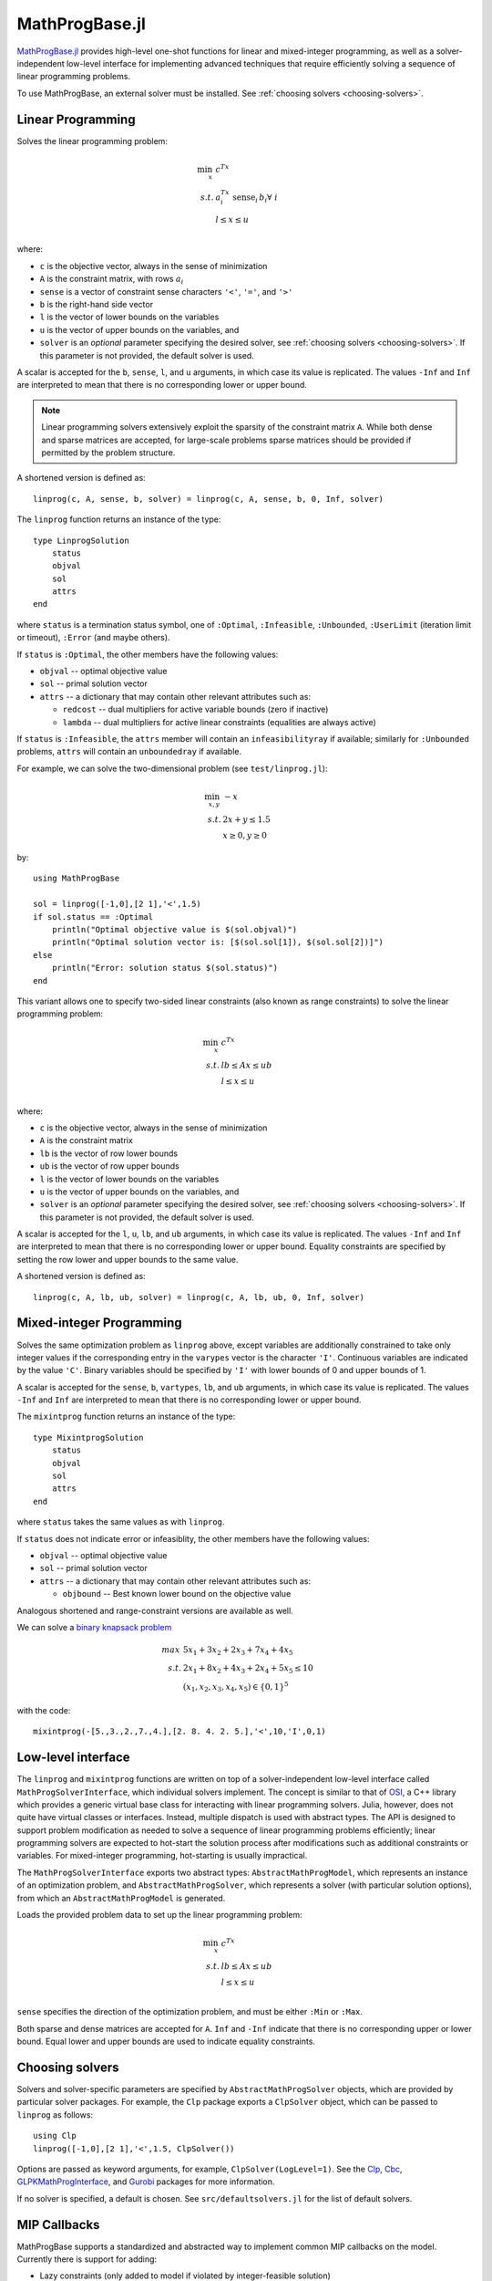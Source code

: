 ===============
MathProgBase.jl
===============

.. module:: MathProgBase
   :synopsis: Solver-independent functions and low-level interfaces for Mathematical Programming

`MathProgBase.jl <https://github.com/JuliaOpt/MathProgBase.jl>`_ provides high-level
one-shot functions for linear and mixed-integer programming,
as well as a solver-independent low-level interface for implementing advanced techniques
that require efficiently solving a sequence of linear programming problems.

To use MathProgBase, an external solver must be installed. See :ref:`choosing solvers <choosing-solvers>`.

------------------
Linear Programming
------------------

.. function:: linprog(c, A, sense, b, l, u, solver)

Solves the linear programming problem:

.. math::
    \min_{x}\, &c^Tx\\
    s.t.     &a_i^Tx \text{ sense}_i \, b_i \forall\,\, i\\
             &l \leq x \leq u\\

where:

*    ``c`` is the objective vector, always in the sense of minimization
*    ``A`` is the constraint matrix, with rows :math:`a_i`
*    ``sense`` is a vector of constraint sense characters ``'<'``, ``'='``, and ``'>'``
*    ``b`` is the right-hand side vector
*    ``l`` is the vector of lower bounds on the variables
*    ``u`` is the vector of upper bounds on the variables, and
*    ``solver`` is an *optional* parameter specifying the desired solver, see :ref:`choosing solvers <choosing-solvers>`. If this parameter is not provided, the default solver is used.
 
A scalar is accepted for the ``b``, ``sense``, ``l``, and ``u`` arguments, in which case its value is replicated. The values ``-Inf`` and ``Inf`` are interpreted to mean that there is no corresponding lower or upper bound.

.. note::
    Linear programming solvers extensively exploit the sparsity of the constraint matrix ``A``. While both dense and sparse matrices are accepted, for large-scale problems sparse matrices should be provided if permitted by the problem structure.  

A shortened version is defined as::

    linprog(c, A, sense, b, solver) = linprog(c, A, sense, b, 0, Inf, solver)

The ``linprog`` function returns an instance of the type::
    
    type LinprogSolution
        status
        objval
        sol
        attrs
    end

where ``status`` is a termination status symbol, one of ``:Optimal``, ``:Infeasible``, ``:Unbounded``, ``:UserLimit`` (iteration limit or timeout), ``:Error`` (and maybe others).

If ``status`` is ``:Optimal``, the other members have the following values:

* ``objval`` -- optimal objective value
* ``sol`` -- primal solution vector
* ``attrs`` -- a dictionary that may contain other relevant attributes such as:

  - ``redcost`` -- dual multipliers for active variable bounds (zero if inactive)
  - ``lambda`` -- dual multipliers for active linear constraints (equalities are always active)

If ``status`` is ``:Infeasible``, the ``attrs`` member will contain an ``infeasibilityray`` if available; similarly for ``:Unbounded`` problems, ``attrs`` will contain an ``unboundedray`` if available.

..
  - ``colbasis`` -- optimal simplex basis statuses for the variables (columns) if available. Possible values are ``:NonbasicAtLower``, ``:NonbasicAtUpper``, ``:Basic``, and ``:Superbasic`` (not yet implemented by any solvers)
  - ``rowbasis`` -- optimal simplex basis statuses for the constraints (rows) if available (not yet implemented by any solvers)

For example, we can solve the two-dimensional problem (see ``test/linprog.jl``):

.. math::
    \min_{x,y}\, &-x\\
    s.t.         &2x + y \leq 1.5\\
                 & x \geq 0, y \geq 0

by::

    using MathProgBase
    
    sol = linprog([-1,0],[2 1],'<',1.5)
    if sol.status == :Optimal
        println("Optimal objective value is $(sol.objval)")
        println("Optimal solution vector is: [$(sol.sol[1]), $(sol.sol[2])]")
    else
        println("Error: solution status $(sol.status)")
    end

.. function:: linprog(c, A, lb, ub, l, u, solver)

This variant allows one to specify two-sided linear constraints (also known as range constraints)
to solve the linear programming problem:

.. math::
    \min_{x}\, &c^Tx\\
    s.t.     &lb \leq Ax \leq ub\\
             &l \leq x \leq u\\

where:

*    ``c`` is the objective vector, always in the sense of minimization
*    ``A`` is the constraint matrix
*    ``lb`` is the vector of row lower bounds
*    ``ub`` is the vector of row upper bounds
*    ``l`` is the vector of lower bounds on the variables
*    ``u`` is the vector of upper bounds on the variables, and
*    ``solver`` is an *optional* parameter specifying the desired solver, see :ref:`choosing solvers <choosing-solvers>`. If this parameter is not provided, the default solver is used.
 
A scalar is accepted for the ``l``, ``u``, ``lb``, and ``ub`` arguments, in which case its value is replicated. The values ``-Inf`` and ``Inf`` are interpreted to mean that there is no corresponding lower or upper bound. Equality constraints are specified by setting the row lower and upper bounds to the same value.

A shortened version is defined as::

    linprog(c, A, lb, ub, solver) = linprog(c, A, lb, ub, 0, Inf, solver)


-------------------------
Mixed-integer Programming
-------------------------

.. function:: mixintprog(c, A, sense, b, vartypes, lb, ub, solver)

Solves the same optimization problem as ``linprog`` above, except variables
are additionally constrained to take only integer values if the corresponding
entry in the ``varypes`` vector is the character ``'I'``. Continuous
variables are indicated by the value ``'C'``. Binary variables should be specified
by ``'I'`` with lower bounds of 0 and upper bounds of 1.

A scalar is accepted for the ``sense``, ``b``, ``vartypes``, ``lb``, and ``ub`` arguments, in which case its value is replicated. The values ``-Inf`` and ``Inf`` are interpreted to mean that there is no corresponding lower or upper bound. 

The ``mixintprog`` function returns an instance of the type::
    
    type MixintprogSolution
        status
        objval
        sol
        attrs
    end

where ``status`` takes the same values as with ``linprog``.

If ``status`` does not indicate error or infeasiblity, the other members have the following values:

* ``objval`` -- optimal objective value
* ``sol`` -- primal solution vector
* ``attrs`` -- a dictionary that may contain other relevant attributes such as:

  - ``objbound`` -- Best known lower bound on the objective value

Analogous shortened and range-constraint versions are available as well.

We can solve a `binary knapsack problem <http://en.wikipedia.org/wiki/Knapsack_problem>`_

.. math::
    max\, &5x_1 + 3x_2 + 2x_3 + 7x_4 + 4x_5\\
    s.t.  &2x_1 + 8x_2 + 4x_3 + 2x_4 + 5x_5 \leq 10\\
          & (x_1, x_2, x_3, x_4, x_5) \in \{0,1\}^5

with the code::
    
    mixintprog(-[5.,3.,2.,7.,4.],[2. 8. 4. 2. 5.],'<',10,'I',0,1)


-------------------
Low-level interface
-------------------

The ``linprog`` and ``mixintprog`` functions are written on top of a solver-independent low-level interface called ``MathProgSolverInterface``, which individual solvers implement. The concept is similar to that of `OSI <https://projects.coin-or.org/Osi>`_, a C++ library which provides a generic virtual base class for interacting with linear programming solvers. Julia, however, does not quite have virtual classes or interfaces. Instead, multiple dispatch is used with abstract types. The API is designed to support problem modification as needed to solve a sequence of linear programming problems efficiently; linear programming solvers are expected to hot-start the solution process after modifications such as additional constraints or variables. For mixed-integer programming, hot-starting is usually impractical.

The ``MathProgSolverInterface`` exports two abstract types: ``AbstractMathProgModel``, which represents an instance of an optimization problem, and ``AbstractMathProgSolver``, which represents a solver (with particular solution options), from which an ``AbstractMathProgModel`` is generated.

.. function:: model(s::AbstractMathProgSolver)

    Returns an instance of an ``AbstractMathProgModel`` using the given solver.

.. function:: loadproblem!(m::AbstractMathProgModel, filename::String)

    Loads problem data from the given file. Supported file types are solver-dependent.

.. function:: loadproblem!(m::AbstractMathProgModel, A, l, u, c, lb, ub, sense)

Loads the provided problem data to set up the linear programming problem:

.. math::
    \min_{x}\, &c^Tx\\
    s.t.     &lb \leq Ax \leq ub\\
             &l \leq x \leq u\\

``sense`` specifies the direction of the optimization problem, and must be either ``:Min`` or ``:Max``.

Both sparse and dense matrices are accepted for ``A``. ``Inf`` and ``-Inf`` indicate that 
there is no corresponding upper or lower bound. Equal lower and upper bounds are used
to indicate equality constraints.

.. function:: writeproblem(m::AbstractMathProgModel, filename::String)
    
    Writes the current problem data to the given file. Supported file types are solver-dependent.



.. function:: getvarLB(m::AbstractMathProgModel)
   
    Returns a vector containing the lower bounds :math:`l` on the variables.

.. function:: setvarLB!(m::AbstractMathProgModel, l)
   
    Sets the lower bounds on the variables.

.. function:: getvarUB(m::AbstractMathProgModel)
   
    Returns a vector containing the upper bounds :math:`u` on the variables.

.. function:: setvarUB!(m::AbstractMathProgModel, u)
   
    Sets the upper bounds on the variables.



.. function:: getconstrLB(m::AbstractMathProgModel)
   
    Returns a vector containing the lower bounds :math:`lb` on the constraints.

.. function:: setconstrLB!(m::AbstractMathProgModel, lb)
   
    Sets the lower bounds on the constraints.

.. function:: getconstrUB(m::AbstractMathProgModel)
   
    Returns a vector containing the upper bounds :math:`ub` on the constraints.

.. function:: setconstrUB!(m::AbstractMathProgModel, ub)
   
    Sets the upper bounds on the constraints.

.. function:: getobj(m::AbstractMathProgModel)
   
    Returns a vector containing the objective coefficients :math:`c`.

.. function:: setobj!(m::AbstractMathProgModel, c)
   
    Sets the objective coefficients.



.. function:: addvar!(m::AbstractMathProgModel, constridx, constrcoef, l, u, objcoef)

    Adds a new variable to the model, with lower bound ``l`` (``-Inf`` if none), 
    upper bound ``u`` (``Inf`` if none), and
    objective coefficient ``objcoef``. Constraint coefficients for this new variable
    are specified in a sparse format: the ``constrcoef`` vector contains the nonzero
    coefficients, and the ``constridx`` vector contains the indices of the corresponding
    constraints.

.. function:: addvar!(m::AbstractMathProgModel, l, u, objcoef)

    Adds a new variable to the model, with lower bound ``l`` (``-Inf`` if none), 
    upper bound ``u`` (``Inf`` if none), and
    objective coefficient ``objcoef``. This is equivalent to calling the 
    above method with empty arrays for the constraint coefficients.
    

.. function:: addconstr!(m::AbstractMathProgModel, varidx, coef, lb, ub)

    Adds a new constraint to the model, with lower bound ``lb`` (``-Inf`` if none)
    and upper bound ``ub`` (``Inf`` if none). Coefficients for this new constraint
    are specified in a sparse format: the ``coef`` vector contains the nonzero
    coefficients, and the ``varidx`` vector contains the indices of the corresponding
    variables.



.. function:: updatemodel!(m::AbstractMathProgModel)

    Commits recent changes to the model. Only required by some solvers (e.g. Gurobi).

.. function:: setsense!(m::AbstractMathProgModel, sense)

    Sets the optimization sense of the model. Accepted values are ``:Min`` and ``:Max``.

.. function:: getsense(m::AbstractMathProgModel)

    Returns the optimization sense of the model.

.. function:: numvar(m::AbstractMathProgModel)

    Returns the number of variables in the model.

.. function:: numconstr(m::AbstractMathProgModel)

    Returns the number of constraints in the model.

.. function:: optimize!(m::AbstractMathProgModel)

    Solves the optimization problem.

.. function:: status(m::AbstractMathProgModel)

    Returns the termination status after solving. Possible values include ``:Optimal``,
    ``:Infeasible``, ``:Unbounded``, ``:UserLimit`` (iteration limit or timeout), and ``:Error``.
    Solvers may return other statuses, for example, when presolve indicates that the model is
    either infeasible or unbounded, but did not determine which.

.. function:: getobjval(m::AbstractMathProgModel)

    Returns the objective value of the solution found by the solver.

.. function:: getobjbound(m::AbstractMathProgModel)

    Returns the best known bound on the optimal objective value.
    This is used, for example, when a branch-and-bound method
    is stopped before finishing.

.. function:: getsolution(m::AbstractMathProgModel)

    Returns the solution vector found by the solver.

.. function:: getconstrsolution(m::AbstractMathProgModel)

    Returns a vector containing the values of the constraints
    at the solution. This is the vector :math:`Ax`.

.. function:: getreducedcosts(m::AbstractMathProgModel)

    Returns the dual solution vector corresponding to the variable bounds,
    known as the reduced costs. Not available when integer variables are present.

.. function:: getconstrduals(m::AbstractMathProgModel)

    Returns the dual solution vector corresponding to the constraints.
    Not available when integer variables are present.

.. function:: getinfeasibilityray(m::AbstractMathProgModel)

    Returns a "Farkas" proof of infeasibility, i.e., an unbounded ray of the dual. 
    Note that for some solvers, one must specify additional options for this
    ray to be computed.

.. function:: getunboundedray(m::AbstractMathProgModel)

    Returns an unbounded ray of the problem, i.e., an objective-improving direction 
    in which one may travel an infinite distance without violating any constraints.
    Note that for some solvers, one must specify additional options for this
    ray to be computed.

.. function:: getrawsolver(m::AbstractMathProgModel)

    Returns an object that may be used to access a solver-specific API for this model.

.. function:: setvartype!(m::AbstractMathProgModel, v::Vector{Char})

    Sets the types of the variables to those indicated by the vector ``v``. Valid
    types are ``'I'`` for integer and ``'C'`` for continuous. Binary variables
    should be indicated by ``'I'`` with lower bound 0 and upper bound 1.

.. function:: getvartype(m::AbstractMathProgModel)

    Returns a vector indicating the types of each variable, with values described above.

.. function:: setwarmstart!(m::AbstractMathProgModel, v)

    Provide an initial solution ``v`` to the MIP solver. To leave values undefined, set them
    to ``NaN``.

.. function:: setquadobj!(m::AbstractMathProgModel,Q)

    Adds a quadratic term :math:`\frac{1}{2}x^TQx` to the objective, replacing any existing quadratic terms. Note the implicit :math:`\frac{1}{2}` scaling factor. The argument ``Q`` must be either a symmetric positive semidefinite matrix or the upper triangular portion of a symmetric positive semidefinite matrix (when minimizing). Sparse (CSC) or dense representations are accepted.

.. function:: setquadobj!(m::AbstractMathProgModel,rowidx,colidx,quadval)

    Adds a quadratic term :math:`\frac{1}{2}x^TQx` to the objective, replacing any existing quadratic terms. Note the implicit :math:`\frac{1}{2}` scaling factor. The matrix :math:`Q` must be symmetric positive semidefinite (when minimizing). Here the entries of :math:`Q` should be provided in sparse triplet format in any order. Duplicate terms are accepted and will be summed together. Off-diagonal entries will be mirrored; if entries for both ``(i,j)`` and ``(j,i)`` are provided, these are considered duplicate terms.

.. function:: addquadconstr!(m::AbstractMathProgModel, linearidx, linearval, quadrowidx, quadcolidx, quadval, sense, rhs)

    Adds the quadratic constraint :math:`s^Tx + \frac{1}{2}x^TQx \,\, sense \, rhs` to the model. The ``linearidx`` and ``linearval`` arrays specify the sparse vector ``s``. The quadratic term is specified as in ``setquadobj!``. Sense must be ``'<'`` or ``'>'``, and :math:`Q` must be positive semidefinite or negative semidefinite, respectively. If supported by the solver, ``addquadconstr!`` may also be used to specify second-order cone (SOCP) and rotated second-order cone constraints. These should be of the form :math:`x^Tx -y^2 \le 0` or :math:`x^Tx -yz \le 0`, where :math:`y` and :math:`z` are restricted to be non-negative (in particular, :math:`Q` can have at most one off-diagonal term).


.. _choosing-solvers:

----------------
Choosing solvers
----------------

Solvers and solver-specific parameters are specified by ``AbstractMathProgSolver`` objects, which are provided by particular solver packages. For example, the ``Clp`` package exports a ``ClpSolver`` object, which can be passed to ``linprog`` as follows::

    using Clp
    linprog([-1,0],[2 1],'<',1.5, ClpSolver())

Options are passed as keyword arguments, for example, ``ClpSolver(LogLevel=1)``. See the `Clp <https://github.com/mlubin/Clp.jl>`_, `Cbc <https://github.com/mlubin/Cbc.jl>`_, `GLPKMathProgInterface <https://github.com/JuliaOpt/GLPKMathProgInterface.jl>`_, and `Gurobi <https://github.com/JuliaOpt/Gurobi.jl>`_ packages for more information.

If no solver is specified, a default is chosen. See ``src/defaultsolvers.jl`` for the list of default solvers.

-------------
MIP Callbacks
-------------
MathProgBase supports a standardized and abstracted way to implement common MIP callbacks on the model. Currently there is support for adding:

*    Lazy constraints (only added to model if violated by integer-feasible solution)
*    Cut callbacks (only cuts off non-integer feasible solutions)
*    Heuristic callbacks (proposes heuristically constructed integer-feasible solutions at MIP nodes)

A more detailed description of the three types of supported callbacks can be found in the JuMP documentation `here <https://jump.readthedocs.org/en/latest/jump.html#solver-callbacks>`_.

The ``MathProgSolverInterface`` exports an abstract type ``MathProgCallbackData`` which represents the solver-specific data needed to implement the callback.

.. function:: setlazycallback!(m::AbstractMathProgModel,f)

   Adds lazy constraint callback ``f`` to the model. Function ``f`` takes as argument only a ``MathProgCallbackData`` object.
   
.. function:: setcutcallback!(m::AbstractMathProgModel,f)

   Adds cut callback ``f`` to the model. Function ``f`` takes as argument only a ``MathProgCallbackData`` object.
   
.. function:: setheuristiccallback!(m::AbstractMathProgModel,f)

   Adds heuristic callback ``f`` to the model. Function ``f`` takes as argument only a ``MathProgCallbackData`` object.
   
.. function:: cbgetmipsolution(d::MathProgCallbackData[, output])

   Grabs current best integer-feasible solution to the model. The optional second argument specifies an output vector.
   
.. function:: cbgetlpsolution(d::MathProgCallbackData[, output])

   Grabs current best linear relaxation solution to the model. The optional second argument specifies an output vector.
   
.. function:: cbgetobj(d::MathProgCallbackData)

   Grabs objective value for current best integer-feasible solution.
   
.. function:: cbgetbestbound(d::MathProgCallbackData) 

   Grabs best bound for objective function found so far (lower bound when minimizing, upper bound when maximizing).
   
.. function:: cbgetexplorednodes(d::MathProgCallbackData)

   Returns number of nodes that have been explored so far in the solve process.

.. function:: cbgetstate(d::MathProgCallbackData)

   Returns current location in solve process: ``:MIPNode`` if at node in branch-and-cut tree, ``:MIPSol`` at an integer-feasible solution, and ``:Other`` otherwise.

.. function:: cbaddsolution!(d::MathProgCallbackData,x)

   Adds feasible solution ``x`` to model.
   
.. function:: cbaddcut!(d::MathProgCallbackData,varidx,varcoef,sense,rhs) 

   Adds cut to model. The coefficient values are represented sparsely, with (one-indexed) indices in ``varidx`` and values in ``varcoef``. The constraint sense ``sense`` is a character taking value ``<``, ``>``, or ``=``, and the right-hand side value is ``rhs``.
   
.. function:: cbaddlazy!(d::MathProgCallbackData,varidx,varcoef,sense,rhs)

   Adds lazy constraint to model. The coefficient values are represented sparsely, with (one-indexed) indices in ``varidx`` and values in ``varcoef``. The constraint sense ``sense`` is a character taking value ``<``, ``>``, or ``=``, and the right-hand side value is ``rhs``.
   
